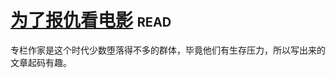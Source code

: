 * [[https://book.douban.com/subject/5290534/][为了报仇看电影]]:read:
专栏作家是这个时代少数堕落得不多的群体，毕竟他们有生存压力，所以写出来的文章起码有趣。
